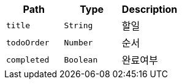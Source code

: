|===
|Path|Type|Description

|`+title+`
|`+String+`
|할일

|`+todoOrder+`
|`+Number+`
|순서

|`+completed+`
|`+Boolean+`
|완료여부

|===